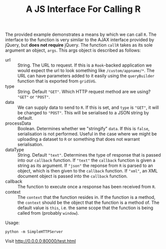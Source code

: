 #+TITLE: A JS Interface For Calling R

The provided example demonstrates a means by which we can call
~R~. The interface to the function is very similar to the AJAX
interface provided by jQuery, but *does not require* jQuery. The
function ~callR~ takes as its sole argument an object, ~args~. This
args object is described as follows:

+ url :: String. The URL to request. If this is a ~Rook~-backed
         application we would expect the url to look something like
         ~/custom/appname/*~. The URL can have parameters added to it
         easily using the ~queryBuilder~ function that is exported
         from ~gridSVG~.
+ type :: String. Default ~"GET"~. Which HTTP request method are we
          using? ~"GET"~ or ~"POST"~.
+ data :: We can supply data to send to ~R~. If this is set, and
          ~type~ is ~"GET"~, it will be changed to ~"POST"~. This will
          be serialised to a JSON string by default.
+ processData :: Boolean. Determines whether we "stringify" ~data~. If
                 this is ~false~, serialisation is not
                 performed. Useful in the case where we might be
                 uploading a dataset to ~R~ or something that does not
                 warrant serialisation.
+ dataType :: String. Default ~"text"~. Determines the type of
              response that is passed into our ~callback~ function. If
              ~"text"~ the ~callback~ function is given a string as
              its argument. If ~"json"~ the reponse from ~R~ is parsed
              to an object, which is then given to the ~callback~
              function. If ~"xml"~, an XML document object is passed
              into the ~callback~ function.
+ callback :: The function to execute once a response has been
              received from ~R~.
+ context :: The ~context~ that the function resides in. If the
             function is a method, the ~context~ should be the object
             that the function is a method of. The default value is
             ~this~, i.e. the same scope that the function is being
             called from (probably ~window~).

Usage:

: python -m SimpleHTTPServer

Visit http://0.0.0.0:80000/test.html
